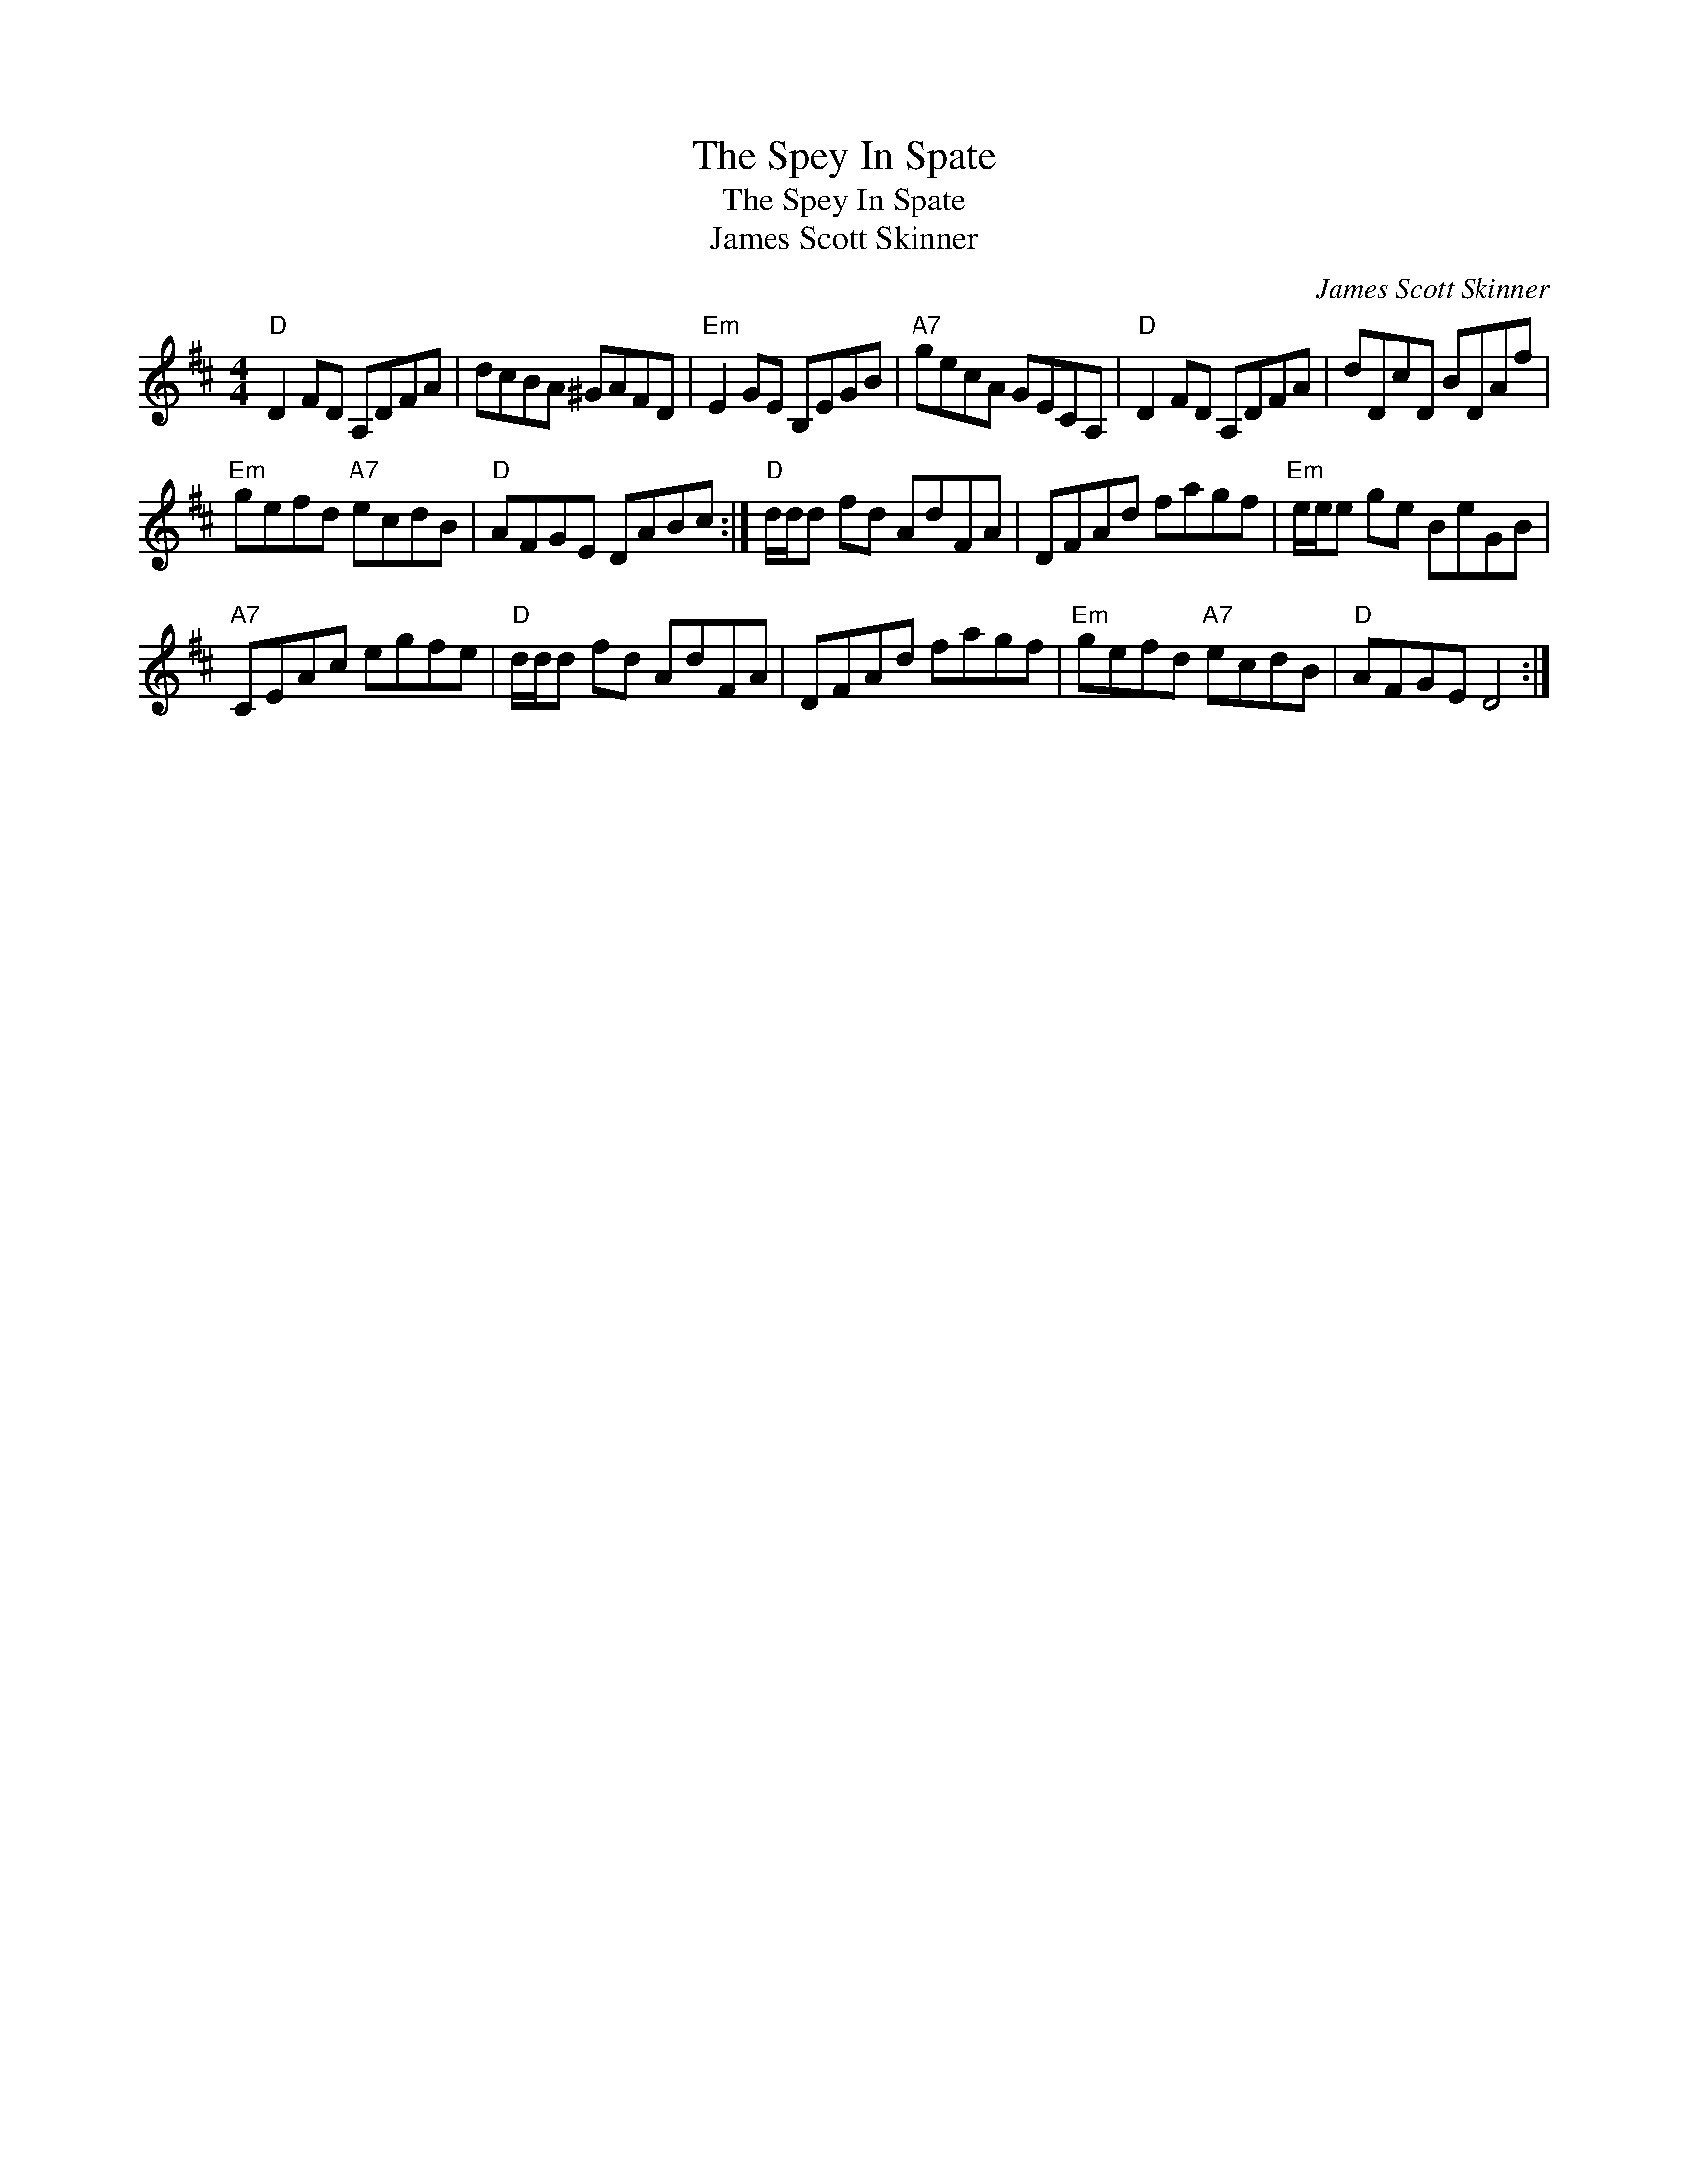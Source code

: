X:1
T:The Spey In Spate
T:The Spey In Spate
T:James Scott Skinner
C:James Scott Skinner
L:1/8
M:4/4
K:D
V:1 treble 
V:1
"D" D2 FD A,DFA | dcBA ^GAFD |"Em" E2 GE B,EGB |"A7" gecA GECA, |"D" D2 FD A,DFA | dDcD BDAf | %6
"Em" gefd"A7" ecdB |"D" AFGE DABc :|"D" d/d/d fd AdFA | DFAd fagf |"Em" e/e/e ge BeGB | %11
"A7" CEAc egfe |"D" d/d/d fd AdFA | DFAd fagf |"Em" gefd"A7" ecdB |"D" AFGE D4 :| %16

